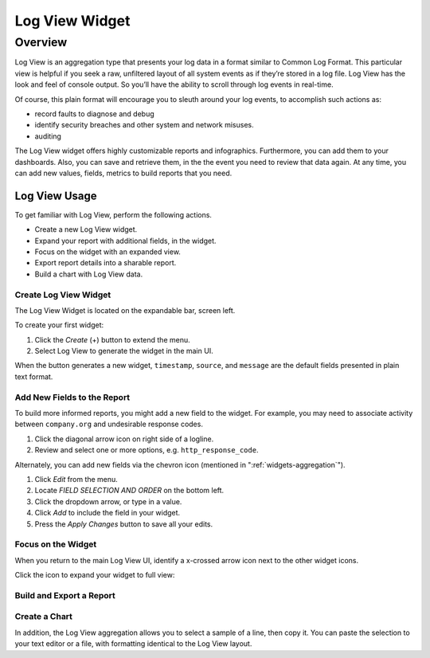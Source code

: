 ###############
Log View Widget
###############

********
Overview
********

Log View is an aggregation type that presents your log data in a format similar to Common Log Format. 
This particular view is helpful if you seek a raw, unfiltered layout of all system events as if they’re 
stored in a log file. Log View has the look and feel of console output. So you’ll have the ability to 
scroll through log events in real-time.

Of course, this plain format will encourage you to sleuth around your log events, to accomplish such
actions as:

* record faults to diagnose and debug
* identify security breaches and other system and network misuses.
* auditing

The Log View widget offers highly customizable reports and infographics. Furthermore, you can add them
to your dashboards. Also, you can save and retrieve them, in the the event you need to review that data
again. At any time, you can add new values, fields, metrics to build reports that you need.

Log View Usage
==============

To get familiar with Log View, perform the following actions.

* Create a new Log View widget.
* Expand your report with additional fields, in the widget.
* Focus on the widget with an expanded view.
* Export report details into a sharable report.
* Build a chart with Log View data.

Create Log View Widget
----------------------

The Log View Widget is located on the expandable bar, screen left. 

.. image:: /images/searching/log_view_left_menu.png

To create your first widget:

#. Click the *Create* (+) button to extend the menu.
#. Select Log View to generate the widget in the main UI.

.. image:: /images/searching/log_view_default.png

When the button generates a new widget, ``timestamp``, ``source``, and ``message`` are the default 
fields presented in plain text format.

Add New Fields to the Report
-------------------------------------

To build more informed reports, you might add a new field to the widget. For example, you may
need to associate activity between ``company.org`` and undesirable response codes.

.. image:: /images/searching/log_view_expand_arrow.png

#. Click the diagonal arrow icon on right side of a logline.
#. Review and select one or more options, e.g. ``http_response_code``.

.. image:: /images/searching/log_view_select_fields.png

Alternately, you can add new fields via the chevron icon (mentioned in ":ref:`widgets-aggregation`").

#. Click *Edit* from the menu.
#. Locate *FIELD SELECTION AND ORDER* on the bottom left.
#. Click the dropdown arrow, or type in a value.
#. Click *Add* to include the field in your widget.
#. Press the *Apply Changes* button to save all your edits. 

.. image:: /images/searching/log_view_field_selection_alternate.png


Focus on the Widget
-------------------

When you return to the main Log View UI, identify a x-crossed arrow icon next to the other widget icons.

.. image:: /images/searching/log_view_widget_focus_icon_cu.png

Click the icon to expand your widget to full view:

.. image:: /images/searching/log_view_widget_focus_UI.png

Build and Export a Report
-------------------------


Create a Chart
--------------

In addition, the Log View aggregation allows you to select a sample of a line, then copy it. 
You can paste the selection to your text editor or a file, with formatting identical to the Log View layout.